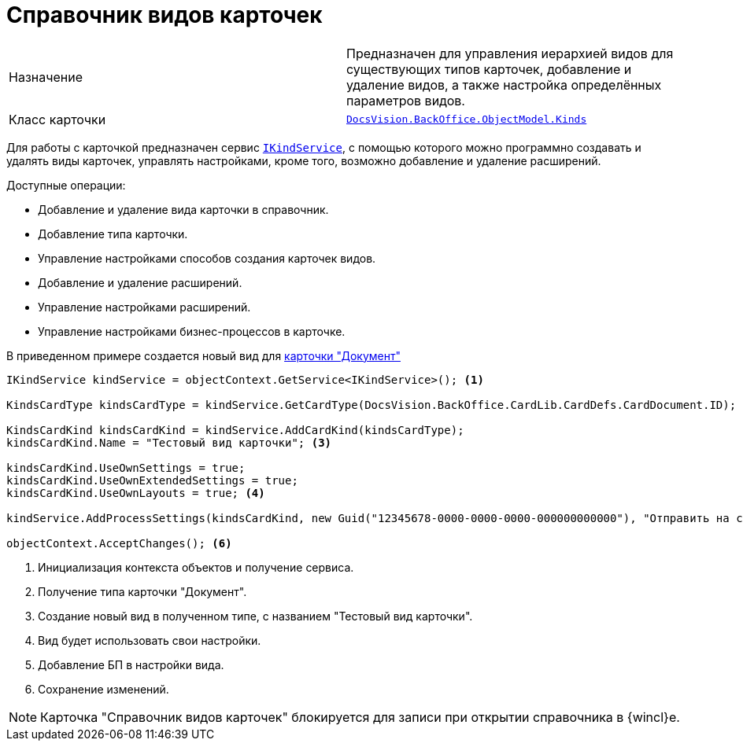 = Справочник видов карточек

[cols=","]
|===
|Назначение
|Предназначен для управления иерархией видов для существующих типов карточек, добавление и удаление видов, а также настройка определённых параметров видов.

|Класс карточки
|`xref:api/DocsVision/BackOffice/ObjectModel/Kinds_CL.adoc[DocsVision.BackOffice.ObjectModel.Kinds]`
|===

Для работы с карточкой предназначен сервис `xref:api/DocsVision/BackOffice/ObjectModel/Services/IKindService_IN.adoc[IKindService]`, с помощью которого можно программно создавать и удалять виды карточек, управлять настройками, кроме того, возможно добавление и удаление расширений.

.Доступные операции:
* Добавление и удаление вида карточки в справочник.
* Добавление типа карточки.
* Управление настройками способов создания карточек видов.
* Добавление и удаление расширений.
* Управление настройками расширений.
* Управление настройками бизнес-процессов в карточке.

В приведенном примере создается новый вид для xref:cards/bo-lib/document.adoc[карточки "Документ"]

[source,csharp]
----
IKindService kindService = objectContext.GetService<IKindService>(); <.>

KindsCardType kindsCardType = kindService.GetCardType(DocsVision.BackOffice.CardLib.CardDefs.CardDocument.ID); <.>

KindsCardKind kindsCardKind = kindService.AddCardKind(kindsCardType);
kindsCardKind.Name = "Тестовый вид карточки"; <.>

kindsCardKind.UseOwnSettings = true;
kindsCardKind.UseOwnExtendedSettings = true;
kindsCardKind.UseOwnLayouts = true; <.>

kindService.AddProcessSettings(kindsCardKind, new Guid("12345678-0000-0000-0000-000000000000"), "Отправить на согласование"); <.>

objectContext.AcceptChanges(); <.>
----
<.> Инициализация контекста объектов и получение сервиса.
<.> Получение типа карточки "Документ".
<.> Создание новый вид в полученном типе, с названием "Тестовый вид карточки".
<.> Вид будет использовать свои настройки.
<.> Добавление БП в настройки вида.
<.> Сохранение изменений.

[NOTE]
====
Карточка "Справочник видов карточек" блокируется для записи при открытии справочника в {wincl}е.
====
